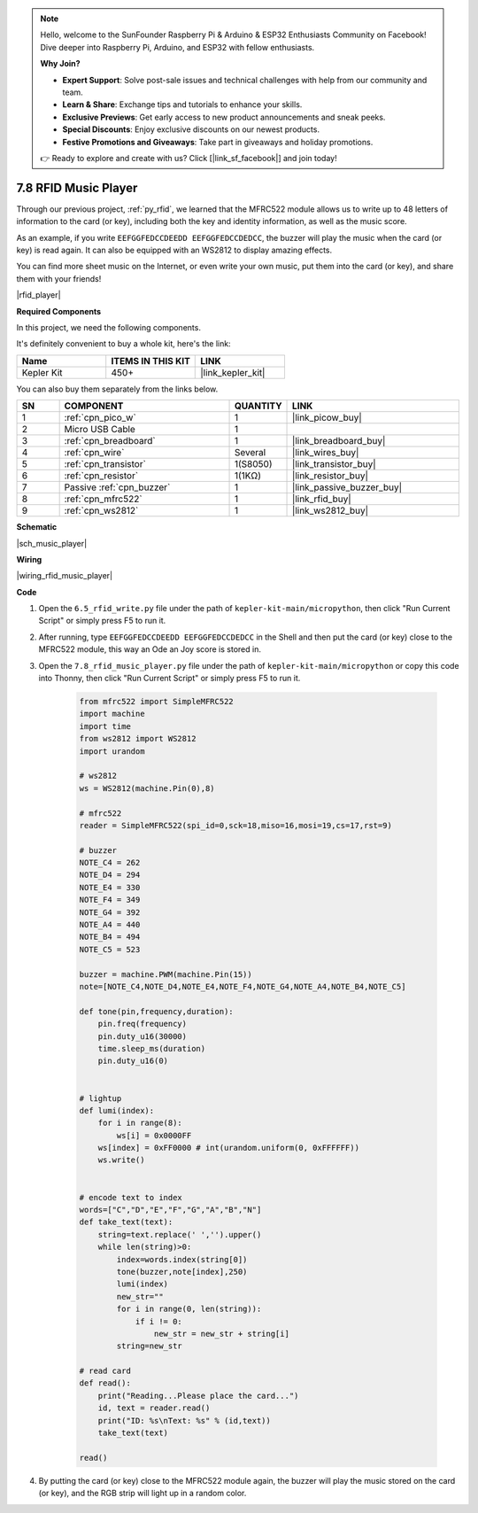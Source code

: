 .. note::

    Hello, welcome to the SunFounder Raspberry Pi & Arduino & ESP32 Enthusiasts Community on Facebook! Dive deeper into Raspberry Pi, Arduino, and ESP32 with fellow enthusiasts.

    **Why Join?**

    - **Expert Support**: Solve post-sale issues and technical challenges with help from our community and team.
    - **Learn & Share**: Exchange tips and tutorials to enhance your skills.
    - **Exclusive Previews**: Get early access to new product announcements and sneak peeks.
    - **Special Discounts**: Enjoy exclusive discounts on our newest products.
    - **Festive Promotions and Giveaways**: Take part in giveaways and holiday promotions.

    👉 Ready to explore and create with us? Click [|link_sf_facebook|] and join today!

.. _py_music_player:

7.8 RFID Music Player
==========================

Through our previous project, :ref:`py_rfid`, we learned that the MFRC522 module allows us to write up to 48 letters of information to the card (or key), including both the key and identity information, as well as the music score.

As an example, if you write ``EEFGGFEDCCDEEDD EEFGGFEDCCDEDCC``, the buzzer will play the music when the card (or key) is read again. It can also be equipped with an WS2812 to display amazing effects.

You can find more sheet music on the Internet, or even write your own music, put them into the card (or key), and share them with your friends!

|rfid_player|

**Required Components**

In this project, we need the following components. 

It's definitely convenient to buy a whole kit, here's the link: 

.. list-table::
    :widths: 20 20 20
    :header-rows: 1

    *   - Name	
        - ITEMS IN THIS KIT
        - LINK
    *   - Kepler Kit	
        - 450+
        - |link_kepler_kit|

You can also buy them separately from the links below.


.. list-table::
    :widths: 5 20 5 20
    :header-rows: 1

    *   - SN
        - COMPONENT	
        - QUANTITY
        - LINK

    *   - 1
        - :ref:`cpn_pico_w`
        - 1
        - |link_picow_buy|
    *   - 2
        - Micro USB Cable
        - 1
        - 
    *   - 3
        - :ref:`cpn_breadboard`
        - 1
        - |link_breadboard_buy|
    *   - 4
        - :ref:`cpn_wire`
        - Several
        - |link_wires_buy|
    *   - 5
        - :ref:`cpn_transistor`
        - 1(S8050)
        - |link_transistor_buy|
    *   - 6
        - :ref:`cpn_resistor`
        - 1(1KΩ)
        - |link_resistor_buy|
    *   - 7
        - Passive :ref:`cpn_buzzer`
        - 1
        - |link_passive_buzzer_buy|
    *   - 8
        - :ref:`cpn_mfrc522`
        - 1
        - |link_rfid_buy|
    *   - 9
        - :ref:`cpn_ws2812`
        - 1
        - |link_ws2812_buy|

**Schematic**

|sch_music_player|


**Wiring**

|wiring_rfid_music_player| 

**Code**

#. Open the ``6.5_rfid_write.py`` file under the path of ``kepler-kit-main/micropython``, then click "Run Current Script" or simply press F5 to run it.

#. After running, type ``EEFGGFEDCCDEEDD EEFGGFEDCCDEDCC`` in the Shell and then put the card (or key) close to the MFRC522 module, this way an Ode an Joy score is stored in.

#. Open the ``7.8_rfid_music_player.py`` file under the path of ``kepler-kit-main/micropython`` or copy this code into Thonny, then click "Run Current Script" or simply press F5 to run it.


    .. code-block:: python


        from mfrc522 import SimpleMFRC522
        import machine
        import time
        from ws2812 import WS2812
        import urandom

        # ws2812
        ws = WS2812(machine.Pin(0),8)

        # mfrc522
        reader = SimpleMFRC522(spi_id=0,sck=18,miso=16,mosi=19,cs=17,rst=9)

        # buzzer
        NOTE_C4 = 262
        NOTE_D4 = 294
        NOTE_E4 = 330
        NOTE_F4 = 349
        NOTE_G4 = 392
        NOTE_A4 = 440
        NOTE_B4 = 494
        NOTE_C5 = 523

        buzzer = machine.PWM(machine.Pin(15))
        note=[NOTE_C4,NOTE_D4,NOTE_E4,NOTE_F4,NOTE_G4,NOTE_A4,NOTE_B4,NOTE_C5]

        def tone(pin,frequency,duration):
            pin.freq(frequency)
            pin.duty_u16(30000)
            time.sleep_ms(duration)
            pin.duty_u16(0)


        # lightup
        def lumi(index):
            for i in range(8):
                ws[i] = 0x0000FF
            ws[index] = 0xFF0000 # int(urandom.uniform(0, 0xFFFFFF))  
            ws.write() 


        # encode text to index
        words=["C","D","E","F","G","A","B","N"]
        def take_text(text):
            string=text.replace(' ','').upper()
            while len(string)>0:
                index=words.index(string[0])
                tone(buzzer,note[index],250)
                lumi(index)
                new_str=""
                for i in range(0, len(string)):
                    if i != 0:
                        new_str = new_str + string[i]
                string=new_str

        # read card
        def read():
            print("Reading...Please place the card...")
            id, text = reader.read()
            print("ID: %s\nText: %s" % (id,text))
            take_text(text)
            
        read()


#. By putting the card (or key) close to the MFRC522 module again, the buzzer will play the music stored on the card (or key), and the RGB strip will light up in a random color.